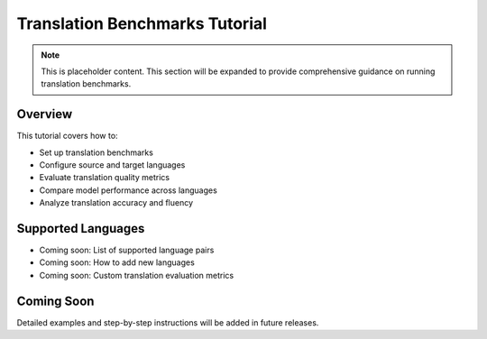 Translation Benchmarks Tutorial
===============================

.. note::
   This is placeholder content. This section will be expanded to provide comprehensive guidance on running translation benchmarks.

Overview
--------

This tutorial covers how to:

* Set up translation benchmarks
* Configure source and target languages
* Evaluate translation quality metrics
* Compare model performance across languages
* Analyze translation accuracy and fluency

Supported Languages
------------------

* Coming soon: List of supported language pairs
* Coming soon: How to add new languages
* Coming soon: Custom translation evaluation metrics

Coming Soon
-----------

Detailed examples and step-by-step instructions will be added in future releases.
